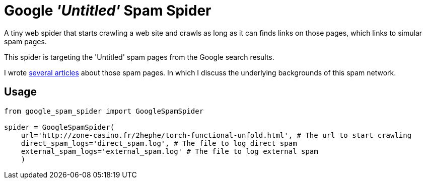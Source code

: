 = Google _'Untitled'_ Spam Spider

A tiny web spider that starts crawling a web site and crawls as long as it can finds links on those pages, which links to simular spam pages.

This spider is targeting the 'Untitled' spam pages from the Google search results.

I wrote https://david.wolf.gdn/posts/spam/google-untitled/[several articles] about those spam pages. In which I discuss the underlying backgrounds of this spam network.

== Usage

[source,python]
----
from google_spam_spider import GoogleSpamSpider

spider = GoogleSpamSpider(
    url='http://zone-casino.fr/2hephe/torch-functional-unfold.html', # The url to start crawling
    direct_spam_logs='direct_spam.log', # The file to log direct spam
    external_spam_logs='external_spam.log' # The file to log external spam
    )
----
